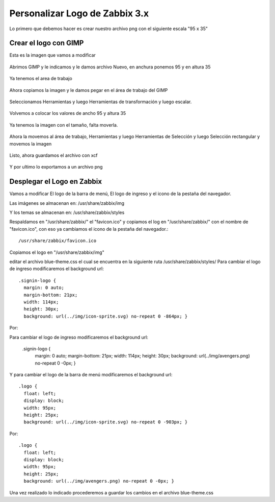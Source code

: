 Personalizar Logo de Zabbix 3.x
================================

Lo primero que debemos hacer es crear nuestro archivo png con el siguiente escala "95 x 35"

Crear el logo con GIMP
+++++++++++++++++++++++ 

Esta es la imagen que vamos a modificar

.. figure:: ../images/changelogo/01.png


Abrimos GIMP y le indicamos y le damos archivo Nuevo, en anchura ponemos 95 y en altura 35


.. figure:: ../images/changelogo/02.png


Ya tenemos el area de trabajo


.. figure:: ../images/changelogo/02.png


Ahora copiamos la imagen y le damos pegar en el área de trabajo del GIMP


.. figure:: ../images/changelogo/03.png



Seleccionamos Herramientas y luego Herramientas de transformación y luego escalar. 


.. figure:: ../images/changelogo/04.png



Volvemos a colocar los valores de ancho 95 y altura 35


.. figure:: ../images/changelogo/05.png


Ya tenemos la imagen con el tamaño, falta moverla.


.. figure:: ../images/changelogo/06.png


Ahora la movemos al área de trabajo, Herramientas y luego Herramientas de Selección y luego Selección rectangular y movemos la imagen


.. figure:: ../images/changelogo/07.png



Listo, ahora guardamos el archivo con xcf


.. figure:: ../images/changelogo/08.png



Y por ultimo lo exportamos a un archivo png



Desplegar el Logo en Zabbix
++++++++++++++++++++++++++++++

Vamos a modificar El logo de la barra de menú, El logo de ingreso y el icono de la pestaña del navegador.

Las imágenes se almacenan en:
/usr/share/zabbix/img

Y los temas se almacenan en:
/usr/share/zabbix/styles

Respaldamos en "/usr/share/zabbix/" el "favicon.ico" y copiamos el log en "/usr/share/zabbix/" con el nombre de "favicon.ico", con eso ya cambiamos el icono de la pestaña del navegador.::

	/usr/share/zabbix/favicon.ico


Copiamos el logo en "/usr/share/zabbix/img"


editar el archivo blue-theme.css el cual se encuentra en la siguiente ruta /usr/share/zabbix/styles/
Para cambiar el logo de ingreso modificaremos el background  url::

	.signin-logo {
	  margin: 0 auto;
	  margin-bottom: 21px;
	  width: 114px;
	  height: 30px;
	  background: url(../img/icon-sprite.svg) no-repeat 0 -864px; }

Por::

Para cambiar el logo de ingreso modificaremos el background  url:

	.signin-logo {
	  margin: 0 auto;
	  margin-bottom: 21px;
	  width: 114px;
	  height: 30px;
	  background: url(../img/avengers.png) no-repeat 0 -0px; }


Y para cambiar el logo de la barra de menú modificaremos el background url::

	.logo {
	  float: left;
	  display: block;
	  width: 95px;
	  height: 25px;
	  background: url(../img/icon-sprite.svg) no-repeat 0 -903px; }

Por::

	.logo {
	  float: left;
	  display: block;
	  width: 95px;
	  height: 25px;
	  background: url(../img/avengers.png) no-repeat 0 -0px; }



Una vez realizado lo indicado procederemos a guardar los cambios en el archivo blue-theme.css











